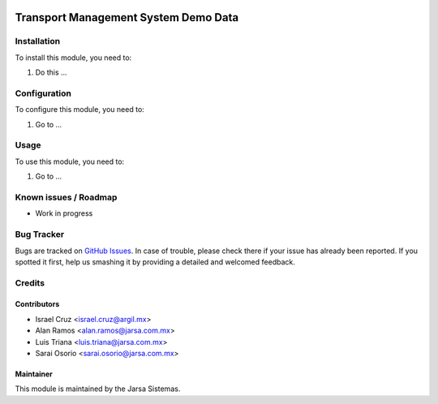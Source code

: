 .. image:: https://img.shields.io/badge/licence-AGPL--3-blue.svg
   :target: http://www.gnu.org/licenses/agpl-3.0-standalone.html
   :alt: License: AGPL-3

=====================================
Transport Management System Demo Data
=====================================

Installation
============

To install this module, you need to:

#. Do this ...

Configuration
=============

To configure this module, you need to:

#. Go to ...

Usage
=====

To use this module, you need to:

#. Go to ...

.. image:: https://odoo-community.org/website/image/ir.attachment/5784_f2813bd/datas
   :alt: Try me on Runbot
   :target: http://runbot.jarsa.com.mx/runbot/repo/git-github-com-jarsa-transport-management-system-1

Known issues / Roadmap
======================

* Work in progress

Bug Tracker
===========

Bugs are tracked on `GitHub Issues
<https://github.com/Jarsa/transport-management-system/issues>`_. In case of trouble, please
check there if your issue has already been reported. If you spotted it first,
help us smashing it by providing a detailed and welcomed feedback.

Credits
=======

Contributors
------------

* Israel Cruz <israel.cruz@argil.mx>
* Alan Ramos <alan.ramos@jarsa.com.mx>
* Luis Triana <luis.triana@jarsa.com.mx>
* Sarai Osorio <sarai.osorio@jarsa.com.mx>

Maintainer
----------

.. image:: http://www.jarsa.com.mx/logo.png
   :alt: Jarsa Sistemas, S.A. de C.V.
   :target: http://www.jarsa.com.mx

This module is maintained by the Jarsa Sistemas.
